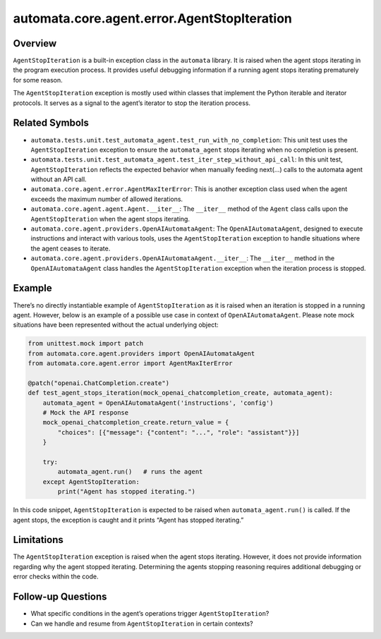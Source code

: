 automata.core.agent.error.AgentStopIteration
============================================

Overview
--------

``AgentStopIteration`` is a built-in exception class in the ``automata``
library. It is raised when the agent stops iterating in the program
execution process. It provides useful debugging information if a running
agent stops iterating prematurely for some reason.

The ``AgentStopIteration`` exception is mostly used within classes that
implement the Python iterable and iterator protocols. It serves as a
signal to the agent’s iterator to stop the iteration process.

Related Symbols
---------------

-  ``automata.tests.unit.test_automata_agent.test_run_with_no_completion``:
   This unit test uses the ``AgentStopIteration`` exception to ensure
   the ``automata_agent`` stops iterating when no completion is present.

-  ``automata.tests.unit.test_automata_agent.test_iter_step_without_api_call``:
   In this unit test, ``AgentStopIteration`` reflects the expected
   behavior when manually feeding next(…) calls to the automata agent
   without an API call.

-  ``automata.core.agent.error.AgentMaxIterError``: This is another
   exception class used when the agent exceeds the maximum number of
   allowed iterations.

-  ``automata.core.agent.agent.Agent.__iter__``: The ``__iter__`` method
   of the ``Agent`` class calls upon the ``AgentStopIteration`` when the
   agent stops iterating.

-  ``automata.core.agent.providers.OpenAIAutomataAgent``: The
   ``OpenAIAutomataAgent``, designed to execute instructions and
   interact with various tools, uses the ``AgentStopIteration``
   exception to handle situations where the agent ceases to iterate.

-  ``automata.core.agent.providers.OpenAIAutomataAgent.__iter__``: The
   ``__iter__`` method in the ``OpenAIAutomataAgent`` class handles the
   ``AgentStopIteration`` exception when the iteration process is
   stopped.

Example
-------

There’s no directly instantiable example of ``AgentStopIteration`` as it
is raised when an iteration is stopped in a running agent. However,
below is an example of a possible use case in context of
``OpenAIAutomataAgent``. Please note mock situations have been
represented without the actual underlying object:

.. code:: python

   from unittest.mock import patch
   from automata.core.agent.providers import OpenAIAutomataAgent
   from automata.core.agent.error import AgentMaxIterError

   @patch("openai.ChatCompletion.create")
   def test_agent_stops_iteration(mock_openai_chatcompletion_create, automata_agent):
       automata_agent = OpenAIAutomataAgent('instructions', 'config')
       # Mock the API response
       mock_openai_chatcompletion_create.return_value = {
           "choices": [{"message": {"content": "...", "role": "assistant"}}]
       }

       try: 
           automata_agent.run()   # runs the agent
       except AgentStopIteration:
           print("Agent has stopped iterating.")

In this code snippet, ``AgentStopIteration`` is expected to be raised
when ``automata_agent.run()`` is called. If the agent stops, the
exception is caught and it prints “Agent has stopped iterating.”

Limitations
-----------

The ``AgentStopIteration`` exception is raised when the agent stops
iterating. However, it does not provide information regarding why the
agent stopped iterating. Determining the agents stopping reasoning
requires additional debugging or error checks within the code.

Follow-up Questions
-------------------

-  What specific conditions in the agent’s operations trigger
   ``AgentStopIteration``?
-  Can we handle and resume from ``AgentStopIteration`` in certain
   contexts?

